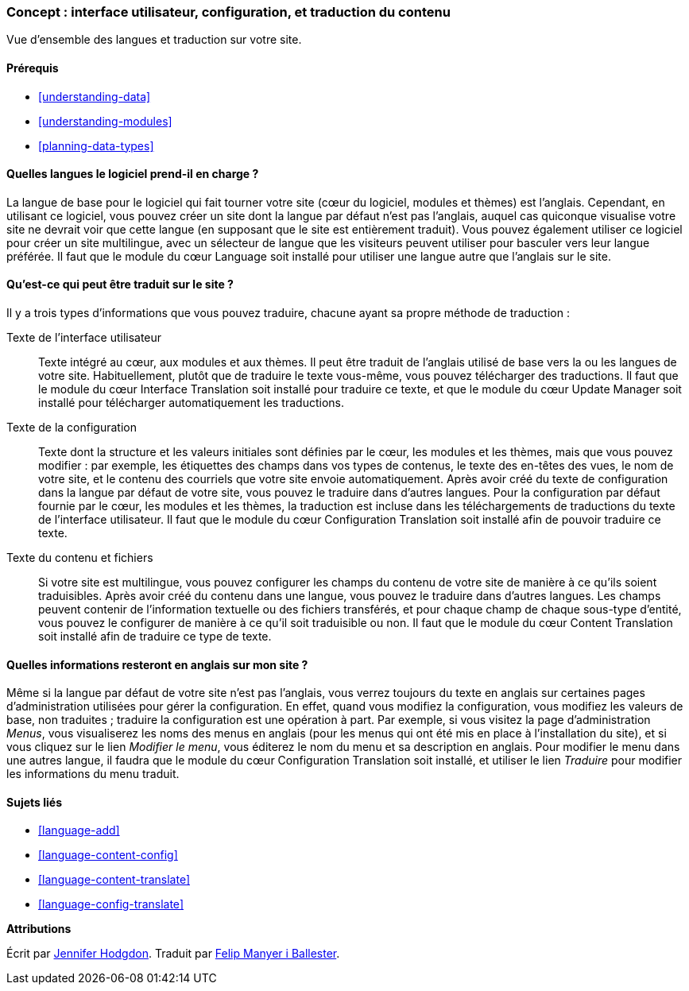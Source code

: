 [[language-concept]]

=== Concept : interface utilisateur, configuration, et traduction du contenu

[role="summary"]
Vue d'ensemble des langues et traduction sur votre site.

(((Interface utilisateur,traduire)))
(((Configuration,traduire)))
(((Contenu,traduire)))
(((Traduire,vue d'ensemble)))
(((Langues,vue d'ensemble)))
(((Module,Language)))
(((Module,Content Translation)))
(((Module,Configuration Translation)))
(((Module,Interface Translation)))
(((Module Content Translation,vue d'ensemble)))
(((Module Configuration Translation,vue d'ensemble)))
(((Module Interface Translation,vue d'ensemble)))
(((Module Language,vue d'ensemble)))

==== Prérequis

* <<understanding-data>>
* <<understanding-modules>>
* <<planning-data-types>>

==== Quelles langues le logiciel prend-il en charge ?

La langue de base pour le logiciel qui fait tourner votre site (cœur du
logiciel, modules et thèmes) est l'anglais. Cependant, en utilisant ce logiciel,
vous pouvez créer un site dont la langue par défaut n'est pas l'anglais, auquel
cas quiconque visualise votre site ne devrait voir que cette langue (en
supposant que le site est entièrement traduit). Vous pouvez également utiliser
ce logiciel pour créer un site multilingue, avec un sélecteur de langue que les
visiteurs peuvent utiliser pour basculer vers leur langue préférée. Il faut que
le module du cœur Language soit installé pour utiliser une langue autre que
l'anglais sur le site.

==== Qu'est-ce qui peut être traduit sur le site ?

Il y a trois types d'informations que vous pouvez traduire, chacune ayant sa
propre méthode de traduction :

Texte de l'interface utilisateur::
  Texte intégré au cœur, aux modules et aux thèmes. Il peut être traduit de
  l'anglais utilisé de base vers la ou les langues de votre site.
  Habituellement, plutôt que de traduire le texte vous-même, vous pouvez
  télécharger des traductions. Il faut que le module du cœur Interface
  Translation soit installé pour traduire ce texte, et que le module du cœur
  Update Manager soit installé pour télécharger automatiquement les traductions.
Texte de la configuration::
  Texte dont la structure et les valeurs initiales sont définies par le cœur,
  les modules et les thèmes, mais que vous pouvez modifier : par exemple, les
  étiquettes des champs dans vos types de contenus, le texte des en-têtes des
  vues, le nom de votre site, et le contenu des courriels que votre site envoie
  automatiquement. Après avoir créé du texte de configuration dans la langue par
  défaut de votre site, vous pouvez le traduire dans d'autres langues. Pour la
  configuration par défaut fournie par le cœur, les modules et les thèmes, la
  traduction est incluse dans les téléchargements de traductions du texte de
  l'interface utilisateur. Il faut que le module du cœur Configuration
  Translation soit installé afin de pouvoir traduire ce texte.
Texte du contenu et fichiers::
  Si votre site est multilingue, vous pouvez configurer les champs du contenu
  de votre site de manière à ce qu'ils soient traduisibles. Après avoir créé du
  contenu dans une langue, vous pouvez le traduire dans d'autres langues. Les
  champs peuvent contenir de l'information textuelle ou des fichiers
  transférés, et pour chaque champ de chaque sous-type d'entité, vous pouvez le
  configurer de manière à ce qu'il soit traduisible ou non. Il faut que le
  module du cœur Content Translation soit installé afin de traduire ce type de
  texte.

==== Quelles informations resteront en anglais sur mon site ?

Même si la langue par défaut de votre site n'est pas l'anglais, vous verrez
toujours du texte en anglais sur certaines pages d'administration utilisées pour
gérer la configuration. En effet, quand vous modifiez la configuration, vous
modifiez les valeurs de base, non traduites ; traduire la configuration est une
opération à part. Par exemple, si vous visitez la page d'administration _Menus_,
vous visualiserez les noms des menus en anglais (pour les menus qui ont été mis
en place à l'installation du site), et si vous cliquez sur le lien _Modifier le
menu_, vous éditerez le nom du menu et sa description en anglais. Pour modifier
le menu dans une autres langue, il faudra que le module du cœur Configuration
Translation soit installé, et utiliser le lien _Traduire_ pour modifier les
informations du menu traduit.

==== Sujets liés

* <<language-add>>
* <<language-content-config>>
* <<language-content-translate>>
* <<language-config-translate>>

//==== Additional resources

*Attributions*

Écrit par https://www.drupal.org/u/jhodgdon[Jennifer Hodgdon]. Traduit par
https://www.drupal.org/u/fmb[Felip Manyer i Ballester].
